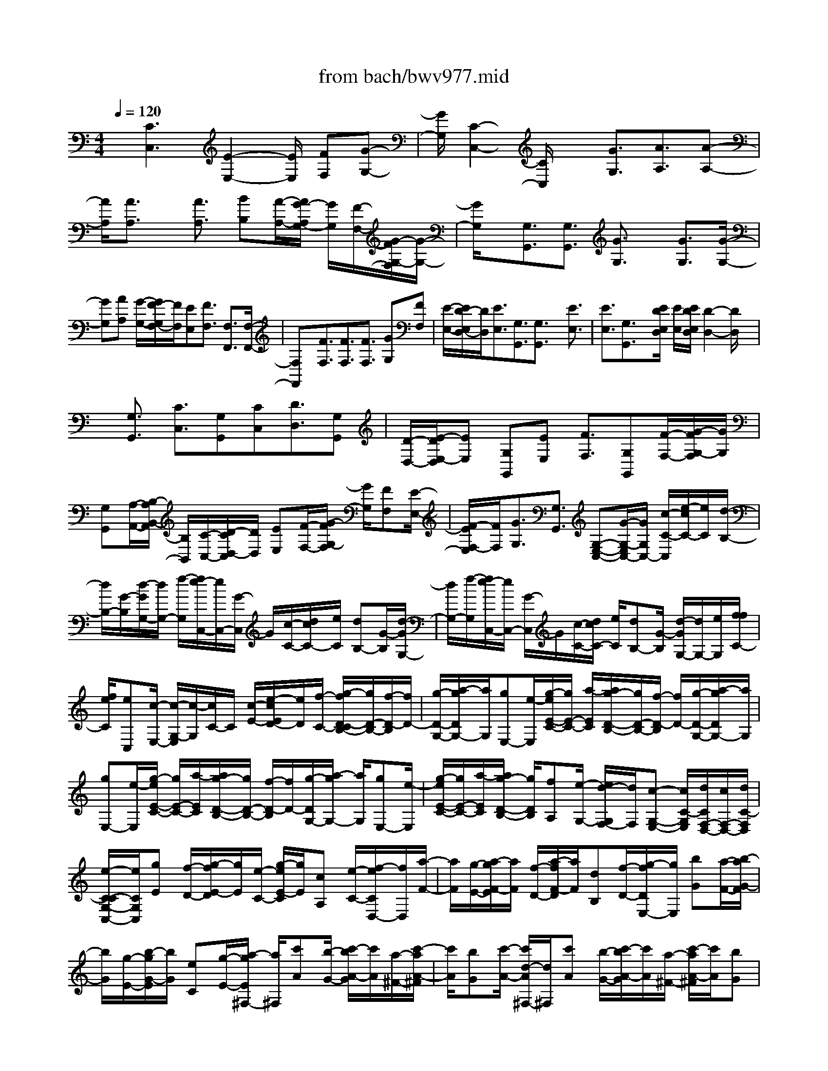 X: 1
T: from bach/bwv977.mid
%***Missing time signature meta command in MIDI file
M: 4/4
L: 1/8
Q:1/4=120
K:C % 0 sharps
% (C) John Sankey 1998
%%MIDI program 6
%%MIDI program 6
%%MIDI program 6
%%MIDI program 6
%%MIDI program 6
%%MIDI program 6
%%MIDI program 6
%%MIDI program 6
%%MIDI program 6
%%MIDI program 6
%%MIDI program 6
%%MIDI program 6
x/2[C3C,3][E2-E,2-][E/2E,/2] [FF,][G-G,-]| \
[G/2G,/2][C2-C,2-][C/2C,/2]x [G3/2G,3/2][A3/2A,3/2][A-A,-]| \
[A/2A,/2][A3/2A,3/2] x/2[A3/2A,3/2] [BB,][A/2-A,/2-][A/2G/2-A,/2G,/2-] [G/2G,/2][F/2-F,/2-][G/2-F/2G,/2-F,/2][G/2-G,/2-]| \
[G/2G,/2]x/2[G,3/2G,,3/2][G,3/2G,,3/2] [G3/2G,3/2]x/2 [G3/2G,3/2][G/2-G,/2-]|
[GG,][AA,] [G/2-G,/2-][G/2F/2-G,/2F,/2-][F/2F,/2][EE,][F3/2F,3/2] [F,3/2F,,3/2][F,/2-F,,/2-]| \
[F,F,,]x/2[F3/2F,3/2][F3/2F,3/2][F3/2F,3/2] [GG,][FF,]| \
[E/2-E,/2-][E/2D/2-E,/2D,/2-][D/2D,/2][E3/2E,3/2][G,3/2G,,3/2][G,3/2G,,3/2] x/2[E3/2E,3/2]| \
[E3/2E,3/2][G,3/2G,,3/2]x/2[E/2D/2E,/2D,/2] [E/2E,/2][E/2D/2E,/2D,/2][D2-D,2-][D/2D,/2]x/2|
x/2[G,3/2G,,3/2] [C3/2C,3/2][G,G,,][CC,][D3/2D,3/2][G,G,,]| \
[D/2-D,/2-][E/2-D/2E,/2-D,/2][EE,] [G,G,,][EE,] [F3/2F,3/2][G,G,,][F/2-F,/2-][G/2-F/2G,/2-F,/2][G/2G,/2]| \
[G,G,,][A,/2-A,,/2-][B,/2-A,/2B,,/2-A,,/2] [B,/2B,,/2][C/2-C,/2-][D/2-C/2D,/2-C,/2][D/2D,/2] [EE,][F/2-F,/2-][G/2-F/2G,/2-F,/2] [G/2G,/2][FF,][E/2-E,/2-]| \
[F/2-E/2F,/2-E,/2][F/2F,/2][G3/2G,3/2][G,3/2G,,3/2] [G,-E,-C,-][G/2-G,/2-E,/2C,/2-][G/2G,/2C,/2-] [c/2-C/2-C,/2][e/2-c/2C/2-][e/2C/2][d/2-B,/2-]|
[d/2B,/2-][G/2-B,/2][d/2-G/2G,/2-][d/2G,/2-] [f/2-G,/2][f/2e/2-C,/2-][e/2C,/2-][G/2-C,/2] G/2[c/2-C/2-][d/2c/2C/2-][e/2C/2] [dB,-][G/2-B,/2][d/2-G/2G,/2-]| \
[d/2G,/2-][f/2-G,/2][f/2e/2-C,/2-][e/2C,/2-] [G/2-C,/2]G/2[c/2-C/2-][d/2c/2C/2-] [e/2C/2][dB,-][G/2-B,/2] [d/2-G/2G,/2-][d/2G,/2-][e/2G,/2][f/2f/2C/2-]| \
[f/2e/2C/2][eC,][c/2-E,/2-] [c/2-G,/2-E,/2][c/2-G,/2][c/2C/2-]C/2 [c/2-E/2-][e/2-c/2E/2D/2-][e/2D/2][f/2-C/2-] [g/2-f/2D/2-C/2B,/2-][g/2D/2-B,/2-][f/2-D/2-B,/2][f/2D/2-]| \
[g/2-D/2-G,/2-][a/2-g/2D/2G,/2-][a/2G,/2][gE,-][e/2-E,/2][g/2-e/2E/2-C/2-][g/2E/2-C/2-] [a/2-E/2C/2][a/2g/2-D/2-B,/2-][g/2D/2-B,/2-][f/2-D/2-B,/2] [f/2D/2-][g/2-D/2-G,/2-][a/2-g/2D/2G,/2-][a/2G,/2]|
[gE,-][e/2-E,/2][g/2-e/2E/2-C/2-] [g/2E/2-C/2-][a/2-E/2C/2][a/2g/2-D/2-B,/2-][g/2D/2-B,/2-] [f/2-D/2-B,/2][f/2D/2-][g/2-D/2G,/2-][a/2-g/2G,/2-] [a/2G,/2][gE,-][e/2-E,/2]| \
[g/2-e/2E/2-C/2-][g/2E/2-C/2-][a/2-E/2C/2][a/2g/2-D/2-B,/2-] [g/2D/2B,/2][fA,][e/2-G,/2-] [e/2d/2-G,/2F,/2-][d/2F,/2][c-G,-E,-] [c/2C/2-G,/2E,/2][d/2C/2F,/2-D,/2-][c/2F,/2-D,/2-][d/2C/2-F,/2D,/2]| \
[e/2-C/2-C/2G,/2-C,/2-][e/2C/2G,/2C,/2][gE] [f/2-D/2-][g/2-f/2E/2-D/2][g/2E/2][e/2-C/2-] [g/2-e/2E/2-C/2][g/2E/2][cA,] [e/2-C/2-][f/2-e/2C/2D,/2-][f/2D,/2][a/2-F/2-]| \
[a/2F/2][g/2-E/2-][a/2-g/2F/2-E/2][a/2F/2] [f/2-D/2-][a/2-f/2F/2-D/2][a/2F/2][dB,][f/2-D/2-][g/2-f/2D/2E,/2-][g/2E,/2] [bG][a/2-F/2-][b/2-a/2G/2-F/2]|
[b/2G/2][g/2-E/2-][b/2-g/2G/2-E/2][b/2G/2] [eC][g/2-E/2-][a/2-g/2E/2^F,/2-] [a/2^F,/2][c'A][b/2-G/2-] [c'/2-b/2A/2-G/2][c'/2A/2][a/2-^F/2-][c'/2-a/2A/2-^F/2]| \
[c'/2A/2][bG][c'/2-A/2-] [c'/2d/2-A/2^F,/2-][d/2^F,/2][c'A] [b/2-G/2-][c'/2-b/2A/2-G/2][c'/2A/2][a/2-^F/2-] [c'/2-a/2A/2-^F/2][c'/2A/2][bG]| \
[c'/2-A/2-][c'/2e/2A/2^F,/2-][d/2^F,/2][e/2d/2-A,/2-] [d/2-A,/2][d/2-B,/2-][d/2-C/2-B,/2][d/2-C/2] [d/2D/2-][d/2-D/2D,/2-][d/2D,/2][eC][^f/2-D,/2-][g/2-^f/2B,/2-D,/2][g/2B,/2]| \
[a-D,][a/2^f/2-A,/2-][a/2-^f/2A,/2D,/2-] [a/2D,/2][g/2-B,/2-][g/2d/2-B,/2D,/2-][d/2D,/2] [eC][^f/2-D,/2-][g/2-^f/2B,/2-D,/2] [g/2B,/2][aD,][^f/2-A,/2-]|
[a/2-^f/2A,/2D,/2-][a/2D,/2][g/2-B,/2-][g/2d/2-B,/2D,/2-] [d/2D,/2][eC][^f/2-D,/2-] [g/2-^f/2B,/2-D,/2][g/2B,/2][aG,] [=f/2-A,/2-][g/2-f/2B,/2-A,/2][g/2B,/2][e/2-C/2-]| \
[f/2-e/2C/2G,/2-][f/2G,/2][dD] [e/2-G,/2-][e/2c/2-E/2-G,/2][c/2E/2][dF,][B/2-D/2-][c/2-B/2D/2E,/2-][c/2E,/2] [A/2-C/2-][B/2-A/2C/2D,/2-][B/2D,/2][G/2-B,/2-]| \
[G/2B,/2][A/2C,/2-][^F/2-A,/2-C,/2][^F/2A,/2] [d^F,][c/2-D,/2-][d/2-c/2^F,/2-D,/2] [d/2^F,/2][B/2-G,/2-][g/2-B/2G,/2B,,/2-][g/2B,,/2] [^fG,,][g/2-B,,/2-][g/2e/2C,/2-B,,/2]| \
[d/2C,/2][c/2E,/2-][d/2E,/2][e/2C,/2-] [d/2c/2C,/2A,,/2-][e/2A,,/2][B/2A/2D,/2-][B/2D,/2-] [A/2-D,/2][AD,,-][G/2-D,,/2] [G/2-G/2G,/2-D,/2-B,,/2-G,,/2-][G3/2-G,3/2-D,3/2-B,,3/2-G,,3/2-]|
[GG,D,B,,G,,]x/2[B,2-B,,2-][B,/2B,,/2] [CC,][D3/2D,3/2][G,3/2-G,,3/2-]| \
[G,3/2G,,3/2][D3/2D,3/2]x/2[E3/2E,3/2][E3/2E,3/2][E3/2E,3/2]| \
[E3/2E,3/2]x/2 [=F/2-F,/2-][F/2E/2-F,/2E,/2-][E/2E,/2][D/2-D,/2-] [D/2C/2-D,/2C,/2-][C/2C,/2][D3/2D,3/2][D,3/2D,,3/2]| \
[D,3/2D,,3/2]x/2 [D3/2D,3/2][D3/2D,3/2][D3/2D,3/2]x/2[E/2-E,/2-][E/2D/2-E,/2D,/2-]|
[D/2D,/2][C/2-C,/2-][C/2B,/2-C,/2B,,/2-][B,/2B,,/2] [C3/2C,3/2][C,3/2C,,3/2]x/2[C,3/2C,,3/2][C-C,-]| \
[C/2C,/2][C3/2C,3/2] [C3/2C,3/2]x/2 [D/2-D,/2-][D/2C/2-D,/2C,/2-][C/2C,/2][B,B,,][A,/2-A,,/2-][B,/2-A,/2B,,/2-A,,/2][B,/2-B,,/2-]| \
[B,/2B,,/2][D,3/2D,,3/2] x/2[D,3/2D,,3/2] [B,3/2B,,3/2][B,3/2B,,3/2][D,-D,,-]| \
[D,/2D,,/2]x/2[B,/2B,,/2][B,/2A,/2B,,/2A,,/2] [A,2-A,,2-] [A,/2A,,/2]x3/2 [D,3/2D,,3/2][G,/2-G,,/2-]|
[G,G,,][D,D,,-] [G,/2-D,,/2][A,/2-G,/2A,,/2-][A,A,,] x/2[D,/2-D,,/2-][A,/2-D,/2D,,/2-][A,/2D,,/2] [B,3/2B,,3/2][D,/2-D,,/2-]| \
[D,/2D,,/2-][B,/2-D,,/2][C/2-B,/2C,/2-][CC,]x/2[D,/2-D,,/2-][C/2-D,/2D,,/2-] [C/2D,,/2][DD,][D,/2-D,,/2-] [E,/2-D,/2E,,/2-D,,/2][E,/2E,,/2][^F,^F,,]| \
[G,/2-G,,/2-][A,/2-G,/2A,,/2-G,,/2][A,/2A,,/2][B,/2-B,,/2-] [C/2-B,/2C,/2-B,,/2][C/2C,/2][DD,] [C/2-C,/2-][C/2B,/2-C,/2B,,/2-][B,/2B,,/2][CC,][D3/2D,3/2]| \
[D,3/2D,,3/2][D,-B,,-G,,-][d/2-D,/2B,,/2G,,/2-][g/2-d/2G,/2-G,,/2-][g/2G,/2-G,,/2-] [b/2-G,/2G,,/2]b/2[a/2-^F,/2-][a/2d/2-^F,/2-] [d/2^F,/2][aD,-][c'/2-D,/2]|
[c'/2b/2-G,,/2-][b/2-G,,/2-][b/2d/2-G,,/2][g/2-d/2G,/2-] [g/2G,/2-][a/2G,/2]b/2[a/2-^F,/2-] [a/2d/2-^F,/2-][d/2^F,/2][aD,-] [c'/2-D,/2][c'/2b/2-G,,/2-][b/2G,,/2-][d/2-G,,/2]| \
[g/2-d/2G,/2-][g/2G,/2-][a/2G,/2]b/2 [a/2-^F,/2-][a/2d/2-^F,/2-][d/2^F,/2][aD,-][c'/2b/2D,/2][c'/2G,,/2-][c'/2b/2G,,/2] [b/2G,/2-][g/2-G,/2^F,/2-][g/2-^F,/2][g/2-E,/2-]| \
[g/2-E,/2][g/2-D,/2-][g/2D,/2C,/2-]C,/2 [d-B,,][d/2A,,/2-][d/2-A,,/2G,,/2-] [d/2G,,/2][e/2-C/2-][e/2d/2-C/2B,/2-G,/2-][d/2B,/2G,/2-] [e/2-C/2-G,/2][e/2C/2][d/2-B,/2-G,/2-][e/2-d/2C/2-B,/2G,/2-]| \
[e/2C/2G,/2][dB,G,-][e/2-C/2-G,/2] [e/2B/2-D/2-C/2G,/2-][B/2D/2G,/2-][c/2-E/2-G,/2][c/2B/2-G/2-E/2D/2-] [B/2G/2-D/2][c/2-G/2E/2-][c/2E/2][B/2-G/2-D/2-] [c/2-B/2G/2-E/2-D/2][c/2G/2E/2][BG-D]|
[c/2-G/2E/2-][d/2-c/2G/2-E/2B,/2-][d/2G/2-B,/2][e/2-G/2C/2-] [e/2d/2-G/2-C/2B,/2-G,/2-][d/2G/2-B,/2G,/2-][e/2-G/2C/2-G,/2][e/2C/2] [d/2-G/2-B,/2-G,/2-][e/2-d/2G/2-C/2-B,/2G,/2-][e/2G/2C/2G,/2][dG-B,G,-][e/2-G/2C/2-G,/2][e/2c/2G/2-D/2-C/2G,/2-][B/2G/2-D/2G,/2-]| \
[c/2B/2G/2C/2-G,/2][G/2-C/2B,/2-][G/2-B,/2][G-A,][G/2-G,/2-][G/2G,/2=F,/2-]F,/2 [g-E,][g/2D,/2-][g/2-D,/2C,/2-] [g/2C,/2][a/2-F/2-][a/2g/2-F/2E/2-C/2-][g/2E/2C/2-]| \
[a/2-F/2-C/2][a/2F/2][g/2-E/2-C/2-][a/2-g/2F/2-E/2C/2-] [a/2F/2C/2][gEC-][a/2-F/2-C/2] [a/2e/2-G/2-F/2C/2-][e/2G/2C/2-][f/2-A/2-C/2][f/2e/2-c/2-A/2G/2-] [e/2c/2-G/2][f/2-c/2A/2-][f/2A/2][e/2-c/2-G/2-]| \
[f/2-e/2c/2-A/2-G/2][f/2c/2A/2][ec-G] [f/2-c/2A/2-][g/2-f/2c/2-A/2E/2-][g/2c/2-E/2][a/2-c/2F/2-] [a/2g/2-c/2-F/2E/2-C/2-][g/2c/2-E/2C/2-][a/2-c/2F/2-C/2][a/2F/2] [g/2-c/2-E/2-C/2-][a/2-g/2c/2-F/2-E/2C/2-][a/2c/2F/2C/2][g/2-c/2-E/2-C/2-]|
[g/2c/2-E/2C/2-][a/2-c/2F/2-C/2][a/2f/2c/2-G/2-F/2C/2-][f/2e/2c/2-G/2C/2] [e/2c/2A,/2-][c/2-A,/2G,/2-][c/2-G,/2][c-F,][c/2-E,/2-][c/2E,/2D,/2-]D,/2 [e-C,][e/2B,,/2-][e/2-B,,/2A,,/2-]| \
[e/2A,,/2][f/2-D/2-][f/2e/2-D/2C/2-A,/2-][e/2C/2A,/2-] [f/2-D/2-A,/2][f/2D/2][e/2-C/2-A,/2-][f/2-e/2D/2-C/2A,/2-] [f/2D/2A,/2][eCA,-][f/2-D/2-A,/2] [f/2c/2-E/2-D/2A,/2-][c/2E/2A,/2-][d/2-F/2-A,/2][d/2c/2-A/2-F/2E/2-]| \
[c/2A/2-E/2][d/2-A/2F/2-][d/2F/2][c/2-A/2-E/2-] [d/2-c/2A/2-F/2-E/2][d/2A/2F/2][cA-E] [d/2-A/2F/2-][e/2-d/2A/2-F/2C/2-][e/2A/2-C/2][f/2-A/2D/2-] [f/2e/2-A/2-D/2C/2-A,/2-][e/2A/2-C/2A,/2-][f/2-A/2D/2-A,/2][f/2D/2]| \
[e/2-A/2-C/2-A,/2-][f/2-e/2A/2-D/2-C/2A,/2-][f/2A/2D/2A,/2][eA-CA,-][f/2-A/2D/2-A,/2][f/2d/2E/2-D/2A,/2-][c/2E/2A,/2] [d/2c/2F,/2-]F,/2[A/2-E,/2-][A/2-E,/2D,/2-] [A/2-D,/2][A/2-C,/2-][A/2C,/2B,,/2-]B,,/2|
[E-A,,][E/2^G,,/2-][A/2-A,,/2-^G,,/2] [A/2A,,/2-][E/2-A,,/2]E/2[A/2-A,/2-] [c/2-A/2A,/2-][c/2A,/2][B/2-^G,/2-][B/2E/2-^G,/2-] [E/2^G,/2][BE,-][d/2-E,/2]| \
[d/2c/2-A,,/2-][c/2A,,/2-][E/2-A,,/2]E/2 [A/2-A,/2-][B/2A/2A,/2-][c/2A,/2][B/2-^G,/2-] [B/2E/2-^G,/2-][E/2^G,/2][BE,-] [d/2-E,/2][d/2c/2-A,,/2-][c/2A,,/2-][E/2-A,,/2]| \
E/2[A/2A,/2-][B/2A,/2-][c/2A,/2] [B/2-^G,/2-][B/2E/2-^G,/2-][E/2^G,/2][B/2E,/2-] [c/2E,/2-][d/2E,/2][c-A,,] [c/2B,,/2-]B,,/2[A/2-C,/2-][A/2-D,/2-C,/2]| \
[A/2D,/2]E,/2-[^F,/2-E,/2]^F,/2 [e-^G,][e/2A,/2-][e/2-A,/2^G,/2-] [e/2^G,/2][^gE,][e/2-^G,/2-] [^g/2-e/2B,/2-^G,/2][^g/2B,/2][e/2-D/2-][^g/2-e/2D/2B,/2-]|
[^g/2-B,/2][^g/2B/2-E/2-][B/2E/2][^g/2-D/2-] [^g/2e/2-D/2C/2-][e/2C/2][aD] [e/2-C/2-][a/2-e/2C/2B,/2-][a/2B,/2][e/2-A,/2-] [a/2-e/2C/2-A,/2][a/2-C/2][a/2c/2-B,/2-][c/2B,/2]| \
[a/2-A,/2-][a/2e/2-A,/2^G,/2-][e/2^G,/2][^gE,][e/2-^G,/2-][^g/2-e/2B,/2-^G,/2][^g/2B,/2] [e/2-D/2-][^g/2-e/2D/2B,/2-][^g/2-B,/2][^g/2B/2-E/2-] [B/2E/2][^g/2-D/2-][^g/2e/2-D/2C/2-][e/2C/2]| \
[aD][e/2-C/2-][a/2-e/2-C/2B,/2-] [a/2e/2B,/2][e/2-A,/2-][a/2-e/2-B,/2-A,/2][a/2e/2B,/2] [c-A,][a/2-c/2=G,/2-][a/2d/2-G,/2=F,/2-] [d/2-F,/2][a/2-d/2E,/2-][a/2E,/2][^g/2-F,/2-]| \
[a/2-^g/2F,/2D,/2-][a/2D,/2][c/2B/2E,/2-][c/2A,/2-E,/2] [c/2B/2A,/2][B/2^G,/2-][c/2B/2^G,/2][A/2A,/2-] [B/2A/2-A,/2A,,/2-][A/2-A,,/2][A-A,] [A/2-=G,/2-][A/2-G,/2F,/2-][A/2-F,/2][A/2-E,/2-]|
[A/2-E,/2][A/2D,/2-][e/2-D,/2C,/2-][e/2C,/2] [dB,,][c/2-A,,/2-][c/2A/2-E,/2-A,,/2] [A/2E,/2][c^F,][e/2-^G,/2-] [e/2c/2-A,/2-^G,/2][c/2A,/2][A/2-=G,/2-][c/2-A/2G,/2=F,/2-]| \
[c/2F,/2][eE,][f/2-D,/2-] [a/2-f/2-A,/2-D,/2][a/2f/2A,/2][e-B,] [a/2-e/2C/2-][a/2f/2-D/2-C/2][f/2-D/2][a/2-f/2C/2-] [a/2d/2-C/2B,/2-][d/2B,/2][aA,]| \
[B/2-G,/2-][B/2G/2-G,/2D,/2-][G/2D,/2][BE,][d/2-F,/2-][d/2B/2-G,/2-F,/2][B/2G,/2] [G/2-F,/2-][B/2-G/2F,/2E,/2-][B/2E,/2][dD,][e/2-C,/2-][g/2-e/2-G,/2-C,/2][g/2e/2G,/2]| \
[d-A,][g/2-d/2B,/2-][g/2e/2-C/2-B,/2] [e/2-C/2][g/2-e/2B,/2-][g/2c/2-B,/2A,/2-][c/2A,/2] [gG,][A/2-F,/2-][A/2F/2-F,/2C,/2-] [F/2C,/2][AD,][c/2-E,/2-]|
[c/2A/2-F,/2-E,/2][A/2F,/2][F/2-E,/2-][A/2-F/2E,/2D,/2-] [A/2D,/2][cC,][d/2-B,,/2-] [f/2-d/2-D,/2-B,,/2][f/2d/2D,/2][c-F,] [f/2-c/2E,/2-][f/2d/2-E,/2D,/2-][d/2-D,/2][f/2-d/2C,/2-]| \
[f/2c/2-C,/2B,,/2-][c/2B,,/2][fA,,] [B/2-G,,/2-][B/2G/2-C,/2-G,,/2][G/2C,/2][BB,,][d/2-A,,/2-][d/2B/2-A,,/2G,,/2-][B/2G,,/2] [G/2-F,,/2-][B/2-G/2F,,/2E,,/2-][B/2E,,/2][d/2-D,,/2-]| \
[d/2D,,/2][e/2-C,,/2-][e/2d/2-C,,/2-][d/2C,,/2] [c-D,,][c/2-E,,/2-][c/2-F,,/2-E,,/2] [c/2F,,/2]G,,/2-[c/2-A,,/2-G,,/2][c/2-A,,/2] [c/2B,,/2-]B,,/2[c-G-E-C,-]| \
[c/2G/2E/2-C,/2][^A3/2E3/2C,,3/2-] [^A/2-C,,/2]^A/2-[^A/2C,/2-][^A/2-E,/2-C,/2] [^A/2-E,/2][^A/2G,/2-]G,/2[c/2-G/2-E/2-C/2-] [c/2^A/2-G/2E/2-C/2-][^A/2E/2-C/2][=AE-C,-]|
[G/2-E/2C,/2][A/2-G/2F/2-F,/2-][A/2-F/2-F,/2][A/2F/2-E,/2-] [d/2-F/2-E,/2D,/2-][d/2-F/2D,/2][d/2C,/2-]C,/2 [d3/2D,3/2][D3/2D,,3/2-][c/2-D,,/2]c/2-| \
[c/2D,/2-]D,/2[C/2-E,/2-][C/2-^F,/2-E,/2] [C/2^F,/2][B3/2G,3/2] [B,3/2G,,3/2][B,3/2=F,3/2]x/2[e/2-F,,/2-]| \
[eF,,][e3/2B3/2^G3/2-E,3/2][d3/2^G3/2E,,3/2-] [d/2-E,,/2]d/2-[d/2E,/2-]E,/2 [d/2-^G,/2-][d/2-B,/2-^G,/2][d/2B,/2][e/2-B/2-^G/2-E/2-]| \
[e/2B/2^G/2-E/2-][d/2-^G/2-E/2][d/2c/2-^G/2-E,/2-][c/2^G/2-E,/2-] [B/2-^G/2E,/2][c/2-B/2A/2-A,/2-][c/2-A/2-A,/2][c/2A/2-=G,/2-] [A/2-G,/2][f/2-A/2F,/2-][f/2-F,/2E,/2-][f/2E,/2] [f3/2F,3/2][F/2-F,,/2-]|
[FF,,-][e/2-F,,/2]e/2- [e/2A,/2-]A,/2[E/2-B,/2-][E/2-C/2-B,/2] [E/2C/2][d3/2B,3/2] [D3/2B,,3/2][D/2-A,/2-]| \
[DA,]x/2[g3/2A,,3/2][g-G,-] [g/2G/2-G,/2][c/2-G/2E/2-][c/2E/2-][e/2-E/2] [f/2-e/2G,/2-][f/2-G,/2-][f/2F/2-G,/2]F/2| \
[B/2-D/2-][d/2-B/2D/2-][d/2D/2][e-G,-][e/2E/2-G,/2][G/2-E/2C/2-][G/2C/2-] [c/2-C/2][d/2-c/2B/2-G,/2-][d/2-B/2-G,/2][d/2B/2G,,/2-] G,,/2[g/2-d/2-B,,/2-][g/2-d/2-D,/2-B,,/2][g/2d/2D,/2]| \
[g-e-G,][g/2e/2G,,/2-][G/2-E/2-C,/2-G,,/2] [G/2-E/2-C,/2][G/2E/2E,/2-][F/2-D/2-G,/2-E,/2][F/2-D/2-G,/2] [F/2D/2G,,/2-]G,,/2[f/2-d/2-B,,/2-][f/2-d/2-D,/2-B,,/2] [f/2d/2D,/2][e-c-G,][e/2c/2G,,/2-]|
[E/2-C/2-C,/2-G,,/2][E/2-C/2-C,/2][E/2C/2E,/2-][D/2-B,/2-G,/2-E,/2] [D/2B,/2G,/2]F,[c'/2-E,/2-] [c'/2-C/2-E,/2][c'/2C/2][c'A,] [f/2-C/2-][a/2-f/2C/2F,/2-][a/2F,/2][^a/2C/2-]| \
[c'/2^a/2-C/2G,/2-][^a/2G,/2][eC] [g/2-E,/2-][=a/2g/2C/2-E,/2][^a/2C/2][=aF,][d/2-C/2-][f/2-d/2C/2D,/2-][f/2D,/2] [g/2C/2-][a/2g/2-C/2E,/2-][g/2E,/2][c/2-C/2-]| \
[c/2C/2][e/2-C,/2-][f/2e/2C/2-C,/2][g/2C/2] [fD,][B/2-G,/2-][d/2-B/2G,/2B,,/2-] [d/2B,,/2][e/2G,/2-][f/2G,/2][e/2-C,/2-] [e/2G/2-G,/2-C,/2][G/2G,/2][c/2-A,,/2-][d/2c/2G,/2-A,,/2]| \
[e/2G,/2][d-B,,][d/2G,,/2-] [G/2-B,,/2-G,,/2][G/2-B,,/2][GD,] G,/2-[g/2-A,/2-G,/2][g/2A,/2][a/2-G,/2-] [b/2-a/2G,/2F,/2-][b/2F,/2][c'E,]|
[b/2-D,/2-][c'/2-b/2E,/2-D,/2][c'/2-E,/2][c'/2a/2-C,/2-] [a/2C,/2][b/2-G,/2-][b/2a/2-A,/2-G,/2][a/2A,/2] [b/2-G,/2-][b/2-g/2-G,/2F,/2-][b/2g/2F,/2][c'E,][b/2-D,/2-][c'/2-b/2E,/2-D,/2][c'/2E,/2]| \
[aC,][b/2-G,/2-][b/2a/2-A,/2-G,/2] [a/2A,/2][b/2-G,/2-][b/2g/2-G,/2F,/2-][g/2F,/2] [c'E,][b/2-D,/2-][c'/2-b/2E,/2-D,/2] [c'/2-E,/2][c'/2a/2-C,/2-][a/2C,/2][b/2-G,/2-]| \
[b/2a/2-A,/2-G,/2][a/2A,/2][b/2-G,/2-][b/2-g/2-G,/2F,/2-] [b/2g/2F,/2][c'-E,][c'/2C,/2-] [c/2-E,/2-C,/2][c/2-E,/2][c-G,] [c/2C/2-][C/2G,/2-]G,/2[d/2-B,/2-]| \
[d/2-B,/2G,/2-][d/2G,/2][e-C] [g/2-e/2E/2-][g/2e/2-E/2C/2-][e/2-C/2][g/2-e/2G,/2-] [g/2G,/2][e/2-C/2-][g/2-e/2-C/2G,/2-][g/2e/2G,/2] [c/2-E,/2-][e/2-c/2E,/2C,/2-][e/2C,/2][f/2-D/2-]|
[f/2-D/2][a/2-f/2F/2-][a/2f/2-F/2D/2-][f/2-D/2] [a/2-f/2A,/2-][a/2A,/2][f/2-D/2-][a/2-f/2-D/2A,/2-] [a/2f/2A,/2][d/2-F,/2-][f/2-d/2F,/2D,/2-][f/2D,/2] [g-E][b/2-g/2G/2-][b/2g/2-G/2E/2-]| \
[g/2-E/2][b/2-g/2B,/2-][b/2B,/2][g/2-E/2-] [b/2-g/2-E/2B,/2-][b/2g/2B,/2][e/2-G,/2-][g/2-e/2G,/2E,/2-] [g/2E,/2][a-F][c'/2-a/2A/2-] [c'/2a/2-A/2F/2-][a/2-F/2][c'/2-a/2D/2-][c'/2D/2]| \
[a/2-F/2-][c'/2-a/2-F/2C/2-][c'/2a/2C/2][f/2-A,/2-] [a/2-f/2A,/2F,/2-][a/2F,/2][bG] [c'/2-B/2-][c'/2b/2-B/2G/2-][b/2G/2][aD][b/2-G/2-][c'/2-b/2G/2D/2-][c'/2D/2]| \
[a/2-B,/2-][b/2-a/2F/2-B,/2][b/2F/2][c'-E-][c'/2g/2-E/2][g/2e/2C/2-][f/2C/2-] [g/2C/2-][c/2-C/2]c/2-[c-C][g/2-c/2-D/2-][g/2-c/2-E/2-D/2][g/2c/2-E/2]|
[a-c-F][a/2c/2-A,/2-][g/2-c/2-^A,/2-=A,/2] [g/2-c/2-^A,/2][g/2c/2-C/2-][=a/2-c/2-C/2F,/2-][a/2-c/2-F,/2] [a/2c/2-A,/2-][c/2-A,/2][f/2-c/2-G,/2-][f/2-c/2-G,/2F,/2-] [f/2c/2-F,/2][g-c-E,][g/2c/2-C/2-]| \
[f/2-c/2-C/2D,/2-][f/2-c/2-D,/2][f/2c/2-C/2-][g/2-c/2-C/2E,/2-] [g/2-c/2-E,/2][g/2c/2-C/2-][c/2-C/2][e/2-c/2-C,/2-] [e/2-c/2E,/2-C,/2][e/2E,/2][a-c-F,] [a/2c/2-A,,/2-][g/2-c/2-^A,,/2-=A,,/2][g/2-c/2-^A,,/2][g/2c/2-C,/2-]| \
[=a/2-c/2-C,/2F,,/2-][a/2-c/2-F,,/2][a/2c/2-A,,/2-][c/2-A,,/2] [f/2-c/2-G,,/2-][f/2-c/2-G,,/2F,,/2-][f/2c/2-F,,/2][g-c-E,,][g/2c/2-C,/2-][a/2-c/2-C,/2D,,/2-][a/2-c/2-D,,/2] [a/2c/2-C,/2-][g/2-c/2-C,/2E,,/2-][g/2-c/2-E,,/2][g/2c/2-C,/2-]| \
[c/2-C,/2][f/2-c/2-F,,/2-][f/2-c/2-C,/2-F,,/2][f/2c/2C,/2] [e-c-G-G,,][e/2-c/2-G/2-C,/2-][e/2-c/2-G/2-C,/2B,,/2-] [e/2-c/2-G/2-B,,/2][e/2c/2G/2-A,,/2-][G/2-A,,/2][d/2-G/2-G,/2-] [e/2d/2G/2-G,/2E,/2-][d/2G/2-E,/2][e/2G/2-F,/2-][d/2G/2-F,/2]|
[c/2G/2G,/2-][d/2G,/2][c3/2C,3/2][C3/2A,3/2] [^A3/2^A,,3/2]x/2 [^A,3/2G,3/2][=A/2-A,,/2-]| \
[AA,,]x/2[A,3/2F,3/2][G3/2G,,3/2]x/2[G,3/2E,3/2][FF,][E/2-E,/2-]| \
[E/2E,/2][DD,][CC,][G2G,2][F2D2B,2G,2D,2B,,2G,,2]x/2[E-C-G,-C,-G,,-E,,-C,,-]| \
[E8-C8-G,8-C,8-G,,8-E,,8-C,,8-]|
[E8-C8-G,8-C,8-G,,8-E,,8-C,,8-]| \
[E/2C/2G,/2C,/2G,,/2E,,/2C,,/2]x6x3/2| \
x6 x3/2A/2-| \
A3/2B/2- [d/2-B/2]d/2c2B A/2-[e/2-A/2]e/2d/2-|
d/2e4-e3/2- [e2-E2]| \
[e/2-^F/2-][e/2-A/2-^F/2][e/2-A/2][e2-^G2][e-^F][e-E][e/2-A/2-] [e/2-A/2^G/2-][e/2A/2-^G/2][=fA-]| \
[eA-][d3/2-A3/2-][e/2-d/2A/2-][e/2A/2-][cA-][dA-][eA-][dA-][e/2-A/2-]| \
[e/2A/2-][f/2-A/2-][f/2e/2-A/2-][e/2A/2-] [dA-][eA] f-[f/2-d/2-][f/2-d/2c/2-] [f/2-c/2][f-B][f/2-A/2-]|
[f3/2-A3/2][f/2-B/2-] [f/2-B/2^G/2-][f/2-^G/2][f2A2-][=gA-] [f/2-A/2]f/2[e-B-]| \
[e/2-B/2-][f/2-e/2B/2-][f/2B/2-][dB]c-[c-E][c/2-^F/2-][c/2-^G/2-^F/2][c/2^G/2] [B-A][B-^G]| \
[B-^F][B/2^G/2-][c/2-A/2-^G/2A,,/2-] [c3/2A3/2-A,,3/2][=fA-C,-][eA-C,][dA-B,,-][c/2-A/2-B,,/2-][c/2B/2-A/2-B,,/2A,,/2-][B/2A/2-A,,/2-]| \
[cA-A,,][B2-A2-E,2-][B/2A/2-E,/2-][dA-E,-][c2A2-E,2-][eA-E,-][d/2-A/2E,/2-]|
[d/2E,/2-][e3/2-^G3/2-B,3/2-E,3/2-] [e/2-A/2-^G/2D/2-B,/2E,/2-][e/2-A/2D/2-E,/2-][e-BDE,-] [e2-A2C2E,2-] [e/2-B/2-B,/2-E,/2-][e/2-B/2^G/2-B,/2-E,/2-][e/2-^G/2B,/2-E,/2-][e/2-A/2-C/2-B,/2E,/2-]| \
[e3/2A3/2-C3/2-E,3/2-][fA-C-E,-][e/2-A/2-C/2-E,/2][e/2d/2-A/2-C/2-C,/2-][d/2A/2-C/2-C,/2-] [cA-C-C,-][dA-C-C,-] [e/2-A/2-C/2-C,/2][e/2A/2-C/2-][fA-C-D,-]| \
[=gA-C-D,-][fA-C-D,-] [g/2-A/2-C/2-D,/2][a/2-g/2A/2-C/2-E,/2-][a/2A/2-C/2-E,/2-][gA-C-E,-][fA-C-E,-][g/2-A/2-C/2-E,/2] [a/2-g/2A/2-C/2-F,/2-][a3/2-A3/2C3/2-F,3/2-]| \
[a3/2-c3/2-C3/2F,3/2-][a/2-c/2F,/2-] [a3/2-e3/2-C3/2-F,3/2-][a/2-g/2-e/2C/2-F,/2-] [a3/2-g3/2C3/2F,3/2-][a-fD-F,-][a-eD-F,-][a/2-d/2-D/2-F,/2-]|
[a/2-d/2D/2-F,/2-][a/2-e/2-D/2F,/2-][a/2-e/2d/2-E/2-F,/2-][a/2-d/2E/2-F,/2-] [a-cE-F,-][a-BE-F,-] [a/2c/2-E/2F,/2-][g/2-c/2B/2-D/2-F,/2-][g3/2-B3/2D3/2F,3/2-][g3/2-G3/2-B,3/2-F,3/2-]| \
[g/2-G/2B,/2F,/2-][g3/2-A3/2-C3/2-F,3/2-] [g/2-c/2-A/2D/2-C/2F,/2-][g/2-c/2D/2-F,/2-][g-BDF,] [g3/2c3/2-E3/2-][c/2-E/2-] [g3/2-c3/2-E3/2E,3/2-][g/2f/2-c/2-E,/2D,/2-]| \
[f3/2c3/2-D,3/2][e2c2-C,2][d3/2-c3/2F,3/2-][d2-A2C2F,2][d-B-B,-^F,-]| \
[d-BB,^F,-][d3/2-c3/2-A,3/2-^F,3/2][d/2-c/2B/2-A,/2G,/2-][d3/2B3/2-G,3/2-][e3/2-B3/2-B,3/2-G,3/2] [e/2B/2-B,/2][^d3/2-B3/2-A,3/2-^F,3/2-]|
[e/2-^d/2B/2-A,/2G,/2-^F,/2E,/2-][e3/2B3/2-G,3/2E,3/2] [^f3/2-B3/2A,3/2-^D,3/2-][^f/2-A,/2-^D,/2-] [^f3/2-c3/2-A,3/2^D,3/2-][^f/2-c/2B/2-^F,/2-^D,/2-] [^f3/2-B3/2^F,3/2-^D,3/2-][^f/2-A/2-^F,/2-^D,/2-]| \
[^f-A-^F,^D,-][^f/2-A/2G/2-B,/2-E,/2-^D,/2][^f3/2-G3/2B,3/2-E,3/2-][^f3/2-B3/2-B,3/2E,3/2][^f/2B/2][e3/2-B,3/2-G,3/2-][e3/2-=d3/2-B,3/2-G,3/2-]| \
[e/2d/2B,/2G,/2][^f2-c2C2-A,2-][^f3/2-B3/2-C3/2A,3/2] [^f/2-B/2A/2-E/2-^F,/2-][^f3/2-A3/2E3/2-^F,3/2-] [^f3/2-G3/2-E3/2-^F,3/2][^f/2-G/2E/2-]| \
[^f3/2^F3/2-E3/2B,3/2-][^f2^F2-E2B,2-][^g3/2-^F3/2-^D3/2-B,3/2-][^g/2-^F/2-^D/2^C/2-B,/2-][^g/2-^F/2-^C/2-B,/2-] [a/2-^g/2^F/2-^C/2-B,/2-][a/2^F/2^C/2B,/2-][^g-=D-B,-]|
[^g-DB,][^g2-=f2B,2^G,2][^g3/2-e3/2-=C3/2-A,3/2-][^g/2-e/2d/2-D/2-C/2B,/2-A,/2][^g3/2d3/2D3/2B,3/2][a3/2-c3/2-E3/2-C3/2-]| \
[a/2-c/2E/2C/2][a3/2-e3/2-C3/2-A,3/2-] [a/2-e/2d/2-D/2-C/2B,/2-A,/2][a3/2-d3/2D3/2B,3/2] [a3/2-c3/2-E3/2-C3/2-][a/2-c/2B/2-F/2-E/2D/2-C/2] [a3/2B3/2-F3/2D3/2][c'/2-B/2-D/2-B,/2-]| \
[c'3/2B3/2-D3/2B,3/2][b2B2-E2C2][a2B2-F2D2][^g3/2-B3/2E3/2-][^g/2-E/2-][^g/2-d/2-F/2-E/2-]| \
[^g3/2-d3/2F3/2E3/2][^g2-c2E2E,2-][^g2B2D2E,2][a2-A2-C2-A,2-][a/2-A/2-C/2-A,/2-]|
[a6-A6-C6-A,6-] [a/2A/2C/2A,/2]x3/2| \
x3/2[B6-E6-B,6-=G,6-][B/2-E/2-B,/2-G,/2-]| \
[B2-E2-B,2-G,2-] [B/2E/2B,/2G,/2]x2x/2[A3-E3-C3-F,3-]| \
[A3-E3C3F,3-][A-DB,-F,-] [A/2-E/2B,/2-F,/2-][A/2-D/2B,/2-F,/2-][A/2-C/2B,/2-F,/2-][A/2-D/2B,/2-F,/2-] [A/2-E/2B,/2-F,/2-][A/2-D/2B,/2-F,/2-][A/2-E/2B,/2F,/2-][A/2-D/2A,/2-F,/2-]|
[A/2-C/2A,/2-F,/2-][ADA,-F,]A,/2 [^G6-E6-B,6-E,6-]| \
[^G8-E8-B,8-E,8-]| \
[^G/2E/2B,/2E,/2]x4x[c'/2-C/2-] [c'EC-][c'=GC]| \
[c'/2-B,/2-][c'DB,-][c'GB,][c'-A,-][c'/2C/2-A,/2-] [c/2-E/2-C/2A,/2-][c/2E/2A,/2][c'-E,-] [c'/2G,/2-E,/2-][c/2-C/2-G,/2E,/2-][c/2C/2E,/2][c'/2-F,/2-]|
[c'/2F,/2-][bA,F,-][a/2-C/2-F,/2] [a/2g/2-C/2G,/2-][g/2G,/2-][aCG,-] [f/2-B,/2-G,/2][f/2e/2-C/2-B,/2][e/2C/2][dC,][cD,]E,/2-| \
[E,/2D,/2-]D,/2C, [g/2-G,/2-][gB,G,-][gDG,][g-^F,-][g/2A,/2-^F,/2-] [g/2-D/2-A,/2^F,/2-][g/2D/2^F,/2][g-E,-]| \
[g/2G,/2-E,/2-][G/2-B,/2-G,/2E,/2-][G/2B,/2E,/2][g-B,,-][g/2D,/2-B,,/2-][D,/2B,,/2-][G/2-G,/2-B,,/2] [g/2-G/2G,/2C,/2-][g/2C,/2-][^fE,C,-] [e/2-G,/2-C,/2][e/2d/2-G,/2D,/2-][d/2D,/2-][e/2-G,/2-D,/2-]| \
[e/2G,/2D,/2-][c/2-^F,/2-D,/2][c/2^F,/2][B/2-G,/2-] [B/2A/2-A,/2-G,/2][A/2A,/2][GB,] G,/2-[g/2-A,/2-G,/2][g/2A,/2][=fB,][eC-][d/2-C/2]|
[d/2c/2-C,/2-][c/2C,/2]^A- [^A/2G,/2-][^A/2-G,/2F,/2-][^A/2F,/2][c/2E,/2-] [c/2^A/2E,/2][^A-D,][^A/2C/2-C,/2-] [=A/2-C/2-F,/2-C,/2][A/2C/2F,/2-][aF,-]| \
[g/2-F,/2][g/2^f/2-]^f/2edc/2- [cA,][cG,] [d/2c/2^F,/2-][d/2^F,/2E,/2-][c/2-E,/2][c/2-D/2-D,/2-]| \
[c/2D/2-D,/2][B/2-D/2G,/2-][B/2G,/2][g/2-A,/2-] [g/2=f/2-B,/2-A,/2][f/2B,/2][eC-] [g/2-E/2-C/2-][g/2e/2-G/2-E/2C/2-][e/2G/2C/2][dB,-][gDB,-][d/2-G/2-B,/2]| \
[d/2c/2-G/2A,/2-][c/2A,/2-][gCA,-] [c/2-^F/2-A,/2][c/2B/2-^F/2G,/2-][B/2G,/2][gA,][=fB,][e/2-C/2-] [g/2-e/2E/2-C/2-][g/2E/2C/2-][e/2-G/2-C/2][e/2G/2-]|
[d/2-G/2B,/2-][g/2-d/2D/2-B,/2-][g/2D/2B,/2-][d/2-G/2-B,/2] [d/2G/2-][c/2-G/2A,/2-][c/2A,/2-][g/2-C/2-A,/2-] [g/2c/2-^F/2-C/2A,/2][c/2^F/2][BG,] [g/2-A,/2-][g/2=f/2-B,/2-A,/2][f/2B,/2][e/2-C/2-]| \
[e/2C/2][dD][c/2-E/2-] [a/2-c/2E/2F,/2-][a/2F,/2-][fG,F,-] [d/2-A,/2-F,/2-][d/2B/2-A,/2G,/2-F,/2-][B/2G,/2F,/2-][AA,F,-][G/2-B,/2-F,/2][G/2B,/2]g/2-| \
[g-E,][gD,] C,/2-[C,/2B,,/2-]B,,/2[cA,,]f-[f/2-D,/2-] [f/2-D,/2C,/2-][f/2C,/2]B,,| \
A,,/2-[B/2-A,,/2G,,/2-][B/2G,,/2]e-[e-C,][e/2B,,/2-] [B,,/2A,,/2-]A,,/2G,, [A/2-F,,/2-][d/2-A/2F,,/2]d/2-[d/2-B,,/2-]|
[d/2-B,,/2][d/2A,,/2-]A,,/2G,,/2- [G,,/2F,,/2-]F,,/2[GE,,] c/2-[c/2-A,,/2][c/2G,,/2][aF,,][gE,,-][a/2-C,/2-E,,/2]| \
[a/2f/2-C,/2-F,,/2-][f/2C,/2F,,/2][e-G,,-] [e/2C,/2-G,,/2-][d/2-C,/2B,,/2-G,,/2][d/2B,,/2][cC,][GE,][E/2-G,/2-] [E/2C/2-G,/2]C/2-[C/2C,/2]^A,,/2| \
[^d/2-c/2-=A,,/2][^d/2c/2G,,/2][^d/2-c/2-^F,,/2-][=f/2-^d/2c/2-^F,,/2-] [=f/2c/2^F,,/2-][^dc^F,,-][^d/2-c/2-^F,,/2-] [=f/2-^d/2c/2-^F,,/2-][=f/2c/2^F,,/2][^dc] [=d-B-G,,][d/2-B/2-B,,/2-][d/2-B/2-D,/2-B,,/2]| \
[d/2B/2D,/2]G,B,,/2 A,,/2[^c/2-^A/2-G,,/2=F,,/2][^c/2-^c/2^A/2-^A/2E,,/2-][^c/2^A/2-E,,/2-] [^d/2-^A/2E,,/2-][^d/2E,,/2-][^c/2-^A/2-E,,/2-][^c/2-^c/2^A/2-^A/2E,,/2-] [^c/2^A/2-E,,/2-][^d/2-^A/2E,,/2-][^d/2E,,/2][^c/2-^A/2-]|
[^c/2^A/2][=c/2-=A/2-F,,/2-][c/2-A/2-A,,/2-F,,/2][c/2-A/2-A,,/2] [c-A-C,][c/2A/2F,/2-][F,/2A,,/2] G,,/2[c/2-F,,/2][c/2E,,/2][^fc-=D,,-][g/2-c/2D,,/2][g/2^f/2-c/2-A,,/2-][^f/2c/2A,,/2]| \
[^fc-D,][g/2-c/2E,/2][a/2-g/2c/2-D,/2C,/2] [a/2c/2B,,/2][^fA,,][eB,,][d/2-C,/2-][g/2-d/2C,/2B,,/2-][g/2B,,/2] [^fC,][e/2-D,/2-][e/2d/2-E,/2-D,/2]| \
[d/2E,/2][c^F,][BG,][B/2A/2D,/2-][B/2G,/2-D,/2][A/2-G,/2] [A/2G/2-^F,/2-][G/2^F,/2][G/2-G,/2-][G/2D/2-G,/2-] [D/2G,/2-][B,G,]G,/2-| \
G,/2D,/2-[D,/2G,,/2-]G,,/2 [d-G,-][d/2B,/2-G,/2-][d/2-D/2-B,/2G,/2-] [d/2D/2G,/2][d-^F,-][d/2A,/2-^F,/2-] [A,/2^F,/2-][d/2-D/2-^F,/2][d/2-d/2D/2E,/2-][d/2-E,/2-]|
[d/2G,/2-E,/2-][G,/2E,/2-][D/2-B,/2-E,/2][d/2-D/2B,/2B,,/2-] [d/2-B,,/2-][d/2D,/2-B,,/2-][D,/2B,,/2-][D/2-G,/2-B,,/2] [D/2G,/2][d/2-C,/2-][d/2c/2-E,/2-C,/2-][c/2E,/2C,/2-] [BG,C,][c/2-D,/2-][d/2-c/2G,/2-D,/2-]| \
[d/2G,/2D,/2-][c^F,D,][BG,][A/2-A,/2-][A/2G/2-B,/2-A,/2][G/2B,/2] C[e/2-D/2-][e/2d/2-E/2-D/2] [d/2E/2][cA,-][B/2-C/2-A,/2]| \
[B/2C/2][A/2-=F/2-][f/2-A/2F/2^G,/2-][f/2^G,/2] [eB,][d/2-E/2-][d/2c/2-E/2-A,/2-] [c/2E/2A,/2-][B/2-C/2-A,/2][B/2C/2][AF][f/2-^G,/2-][f/2e/2-B,/2-^G,/2][e/2B,/2]| \
[dE][c/2-A,/2][c/2B/2-C/2B,/2] [B/2D/2][A/2-E/2][A/2F/2][d^G,][e/2d/2B,/2-][c/2E/2-B,/2][B/2E/2] [cA,][d/2B,/2-][c/2B/2C/2-B,/2]|
[A/2C/2][^AD][cC][^A/2-D/2-][^A/2-^A/2D/2D,/2-][^A/2D,/2] [cF,][^A/2-D/2-][^A/2-^A/2D/2-D/2] [^A/2D/2][cC][^A/2-D/2-]| \
[^A/2D/2][^A/2-E,/2-][c/2-^A/2=G,/2-E,/2][c/2G,/2] [^AC][^A/2-C/2-][^A/2=A/2-C/2^A,/2-] [=A/2^A,/2][GC][=AF,][G/2-A,/2-][G/2F/2-^A,/2-=A,/2][F/2^A,/2]| \
C[G/2^A,/2-][F/2E/2-C/2-^A,/2] [E/2C/2][F-F,][F-=A,][F/2-G,/2-][F/2-G,/2F,/2-][F/2-F,/2] [F/2E,/2-]E,/2D,/2-[a/2-D,/2^C,/2-]| \
[a/2-^C,/2][a/2E,/2-]E,/2[aA,][a/2-^C/2-][a/2-E/2-^C/2][a/2E/2] [aA][a/2-E/2-][a/2-E/2^C/2-] [a/2-^C/2][aAA,][a/2-E,/2-]|
[a/2-E,/2][a/2-^C,/2-][a/2-A/2-^C,/2A,,/2-][a/2A/2A,,/2] [aB,,][g/2-D,/2-][g/2f/2-G,/2-D,/2] [f/2G,/2][g^C,][aE,][g/2-A,/2-][g/2f/2-A,/2D,/2-][f/2D,/2]| \
[eF,][d/2-A,/2-][d/2D/2-A,/2] D/2EF[g/2-B,/2-][g/2-=C/2-B,/2][g/2C/2] [gD][g-G,]| \
[g/2A,/2-][g/2-B,/2-A,/2][g/2B,/2][gE,][c/2-F,/2-][c/2B/2-G,/2-F,/2][B/2G,/2] [c/2-C,/2-][c/2E,/2C,/2][eG,] [f/2-C,/2-][g/2-f/2C,/2B,,/2-][g/2B,,/2][f/2-D,/2-]| \
[f/2D,/2][e/2-G,/2-][f/2-e/2G,/2G,,/2-][f/2G,,/2] [gB,,][fD,] [e/2-C,/2-][e/2d/2-C,/2G,,/2-][d/2G,,/2][cE,,]C,,/2-[gC,,-]|
[fC,,]e d/2-[d/2c/2-]c/2^A-[^A/2G,/2-][^A/2-G,/2F,/2-][^A/2F,/2] [c/2E,/2-][c/2^A/2E,/2][^A-D,]| \
[^A/2C/2-C,/2-][=A/2-C/2F,/2-C,/2][A/2F,/2-][a/2-F,/2] a/2g/2-[g/2^f/2-]^f/2 ed c/2-[cA,][c/2-G,/2-]| \
[c/2G,/2][d/2c/2^F,/2-][d/2^F,/2E,/2-][c/2-E,/2] [cDD,][BG,] [b/2-A,/2-][b/2a/2-B,/2-A,/2][a/2B,/2][gE,][=f/2-F,/2-][f/2e/2-G,/2-F,/2][e/2G,/2]| \
[eC,][dD,] [cE,][c'/2-C,/2-A,,/2-][c'/2g/2-C,/2-A,,/2-] [g/2C,/2A,,/2][fD,B,,][e/2-E,/2-C,/2-] [e/2d/2-E,/2-C,/2-][d/2E,/2C,/2][cF,D,]|
[c'-G,-E,-][c'/2-g/2-G,/2E,/2][c'/2-g/2f/2-A,/2-F,/2-] [c'/2-f/2A,/2F,/2][c'-eB,-G,-][c'/2-d/2-B,/2G,/2] [c'/2-d/2][c'/2c/2-C/2-A,/2-][e/2-c/2C/2-C/2A,/2G,/2-E,/2-][e/2C/2-G,/2-E,/2-] [fC-G,-E,-][gC-G,-E,-]| \
[e/2-C/2G,/2E,/2][f/2-e/2]f/2g[^d/2-C/2-A,/2-^F,/2-][=f/2-^d/2C/2-A,/2-^F,/2-][=f/2C/2-A,/2-^F,/2-] [gC-A,-^F,-][^dCA,^F,] =f/2-[g/2-f/2]g/2[^d/2-C/2-^A,/2-G,/2-]| \
[^d/2C/2-^A,/2-G,/2-][f/2-C/2-^A,/2-G,/2-][g/2-f/2C/2-^A,/2-G,/2-][g/2C/2-^A,/2-G,/2-] [^dC^A,G,]f g/2-[g/2=d/2-F/2-C/2-^G,/2-][d/2F/2-C/2-^G,/2-][^dF-C-^G,-][f/2-F/2-C/2-^G,/2-][f/2c/2-F/2-C/2-^G,/2-][c/2F/2-C/2-^G,/2-]| \
[=d/2-F/2C/2^G,/2]d/2[^dFC=A,] [B/2-=G/2-=D/2-G,/2-][B/2A/2-G/2D/2-A,/2-G,/2][A/2D/2-A,/2][GDB,][^d-C][^d/2-=D/2-] [^d/2-^D/2-=D/2][^d/2-^D/2][^dF,]|
[=d/2G,/2-]G,/2[c/2A,/2-][^c/2-^A,/2-=A,/2] [^c/2-^A,/2][^c-=C][^c-^C][^c/2^D,/2-][=c/2F,/2-^D,/2]F,/2 [B/2G,/2-]G,/2[c-^G,]| \
[c/2-^A,/2-][c/2-C/2-^A,/2][c/2-C/2][c=D,-][dD,-][eD,]f/2-[=g/2-f/2E,/2-][g/2E,/2] [=aF,][G/2-B,,/2-][A/2-G/2C,/2-B,,/2]| \
[A/2C,/2][BD,][c-E,][c/2F,/2-][g/2-G,/2-F,/2][g/2G,/2] [eC,][dE,] [c/2-F,/2-][c/2G/2-G,/2-F,/2][G/2G,/2][c/2-F,/2-]| \
[c/2F,/2][B/2-G,/2-][c/2-B/2G,/2C,/2-][c/2C,/2] x/2[GE,][EG,]x/2C3-|
C4- C3/2
